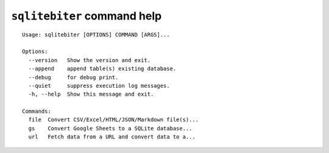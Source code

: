 ``sqlitebiter`` command help
~~~~~~~~~~~~~~~~~~~~~~~~~~~~~~~~~~~~~~~~

::

    Usage: sqlitebiter [OPTIONS] COMMAND [ARGS]...

    Options:
      --version   Show the version and exit.
      --append    append table(s) existing database.
      --debug     for debug print.
      --quiet     suppress execution log messages.
      -h, --help  Show this message and exit.

    Commands:
      file  Convert CSV/Excel/HTML/JSON/Markdown file(s)...
      gs    Convert Google Sheets to a SQLite database...
      url   Fetch data from a URL and convert data to a...
